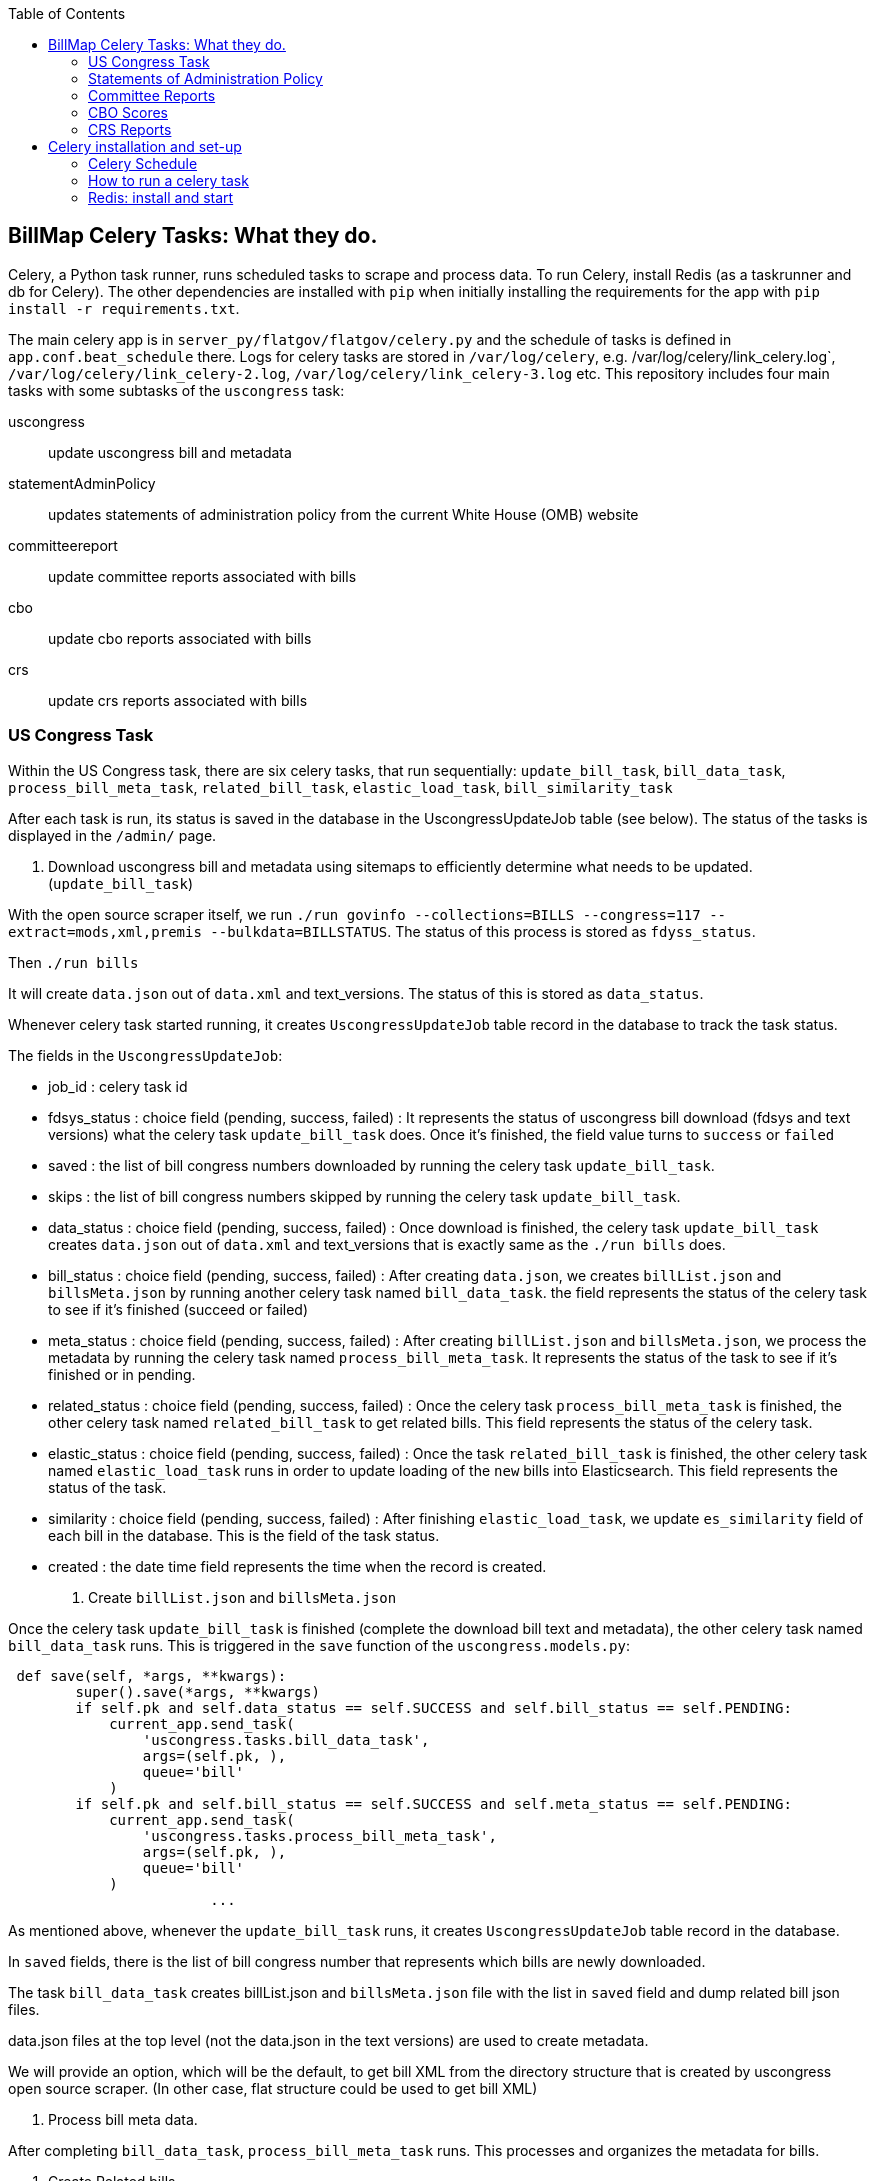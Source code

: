 :toc:

## BillMap Celery Tasks: What they do.

Celery, a Python task runner, runs scheduled tasks to scrape and process data. To run Celery, install Redis (as a taskrunner and db for Celery). The other dependencies are installed with `pip` when initially installing the requirements for the app with `pip install -r requirements.txt`.

The main celery app is in `server_py/flatgov/flatgov/celery.py` and the schedule of tasks is defined in `app.conf.beat_schedule` there. Logs for celery tasks are stored in `/var/log/celery`, e.g.  /var/log/celery/link_celery.log`,  `/var/log/celery/link_celery-2.log`,  `/var/log/celery/link_celery-3.log` etc. This repository includes four main tasks with some subtasks of the `uscongress` task:

uscongress:: update uscongress bill and metadata
statementAdminPolicy:: updates statements of administration policy from the current White House (OMB) website
committeereport:: update committee reports associated with bills 
cbo:: update cbo reports associated with bills 
crs:: update crs reports associated with bills 


### US Congress Task

Within the US Congress task, there are six celery tasks, that run sequentially:
`update_bill_task`, `bill_data_task`, `process_bill_meta_task`, `related_bill_task`, `elastic_load_task`, `bill_similarity_task`

After each task is run, its status is saved in the database in the UscongressUpdateJob table (see below). The status of the tasks is displayed in the `/admin/` page.

1. Download uscongress bill and metadata using sitemaps to efficiently determine what needs to be updated. (`update_bill_task`)

With the open source scraper itself, we run `./run govinfo --collections=BILLS --congress=117 --extract=mods,xml,premis --bulkdata=BILLSTATUS`. The status of this process is stored as `fdyss_status`.

Then `./run bills`

It will create `data.json` out of `data.xml` and text_versions. The status of this is stored as `data_status`.

Whenever celery task started running, it creates `UscongressUpdateJob` table record in the database to track the task status.

The fields in the `UscongressUpdateJob`:

- job_id : celery task id

- fdsys_status : choice field (pending, success, failed) : It represents the status of uscongress bill download (fdsys and text versions) what the celery task `update_bill_task` does. Once it's finished, the field value turns to `success` or `failed`

- saved : the list of bill congress numbers downloaded by running the celery task `update_bill_task`.

- skips : the list of bill congress numbers skipped by running the celery task `update_bill_task`.

- data_status : choice field (pending, success, failed) : Once download is finished, the celery task `update_bill_task` creates `data.json` out of `data.xml` and text_versions that is exactly same as the `./run bills` does.

- bill_status : choice field (pending, success, failed) : After creating `data.json`, we creates `billList.json` and `billsMeta.json` by running another celery task named `bill_data_task`. the field represents the status of the celery task to see if it's finished (succeed or failed)

- meta_status : choice field (pending, success, failed) : After creating `billList.json` and `billsMeta.json`, we process the metadata by running the celery task named `process_bill_meta_task`. It represents the status of the task to see if it's finished or in pending.

- related_status : choice field (pending, success, failed) : Once the celery task `process_bill_meta_task` is finished, the other celery task named `related_bill_task` to get related bills. This field represents the status of the celery task.

- elastic_status : choice field (pending, success, failed) : Once the task `related_bill_task` is finished, the other celery task named `elastic_load_task` runs in order to update loading of the `new` bills into Elasticsearch. This field represents the status of the task.

- similarity :  choice field (pending, success, failed) : After finishing `elastic_load_task`, we update `es_similarity` field of each bill in the database. This is the field of the task status.

- created : the date time field represents the time when the record is created. 

+
2. Create `billList.json` and `billsMeta.json`

Once the celery task `update_bill_task` is finished (complete the download bill text and metadata), the other celery task named `bill_data_task` runs. This is triggered in the `save` function of the `uscongress.models.py`:

```python
 def save(self, *args, **kwargs):
        super().save(*args, **kwargs)
        if self.pk and self.data_status == self.SUCCESS and self.bill_status == self.PENDING:
            current_app.send_task(
                'uscongress.tasks.bill_data_task',
                args=(self.pk, ),
                queue='bill'
            )
        if self.pk and self.bill_status == self.SUCCESS and self.meta_status == self.PENDING:
            current_app.send_task(
                'uscongress.tasks.process_bill_meta_task',
                args=(self.pk, ),
                queue='bill'
            )
			...
```

As mentioned above, whenever the `update_bill_task` runs, it creates `UscongressUpdateJob` table record in the database.

In `saved` fields, there is the list of bill congress number that represents which bills are newly downloaded.

The task `bill_data_task` creates billList.json and `billsMeta.json` file with the list in `saved` field and dump related bill json files.

data.json files at the top level (not the data.json in the text versions) are used to create metadata.

We will provide an option, which will be the default, to get bill XML from the directory structure that is created by uscongress open source scraper. (In other case, flat structure could be used to get bill XML)

3. Process bill meta data.

After completing `bill_data_task`, `process_bill_meta_task` runs. This processes and organizes the metadata for bills.

4. Create Related bills.

Next, the `related_bill_task` runs.

In the task it creates bill instances in the Bill table in the database.

5. Update loading of the `new` bills into Elasticsearch

The celery task `elastic_load_task` update loading of the `new` bills into Elasticsearch

The xml for bill similarity is in text_versions that is the bill document itself.

We use them.

6. Update the bill similarity

The celery task `bill_similarity_task` update the bill similarity.

It only update the new bills since the new bill list is in the `saved` field in the UscongressUpdateJob table record.

The xml for bill similarity is in text_versions that is the bill document itself, so we use them.

#### Flat structure

├── 110
│   ├── dtd
│   └── pdf
├── 111
│   ├── dtd
│   └── pdf
├── 112
│   ├── dtd
│   └── pdf
├── 113
│   ├── dtd
   └── pdf
├── 114
│   ├── dtd
│   ├── pdf
├── 115
│   ├── dtd
│   ├── pdf
├── 115-bk
│   ├── dtd
│   ├── pdf
├── 116
│   ├── dtd
│   ├── pdf

### Statements of Administration Policy 

Found in `server_py/flatgov/common/management`, the Statements of Administration Policy task (currently 'biden_statements.py') scrapes the links of SAP from the White House website and stores to the database using the `original_pdf_link` as a unique field to avoid duplicates.

### Committee Reports 

TODO: describe the celery task for committee reports 

### CBO Scores

The CBO Scores task (in `common/tasks.py`, referring to `common/cbo.py`) processes metadata from bill status XML, to retrieve the 'cboCostEstimates' field. Once all of these are collected, it checks the database for each entry and stores any new entries.

### CRS Reports

The CRS Reports task runs the CRS scraper, described in xref:CRS_REPORTS.adoc[CRS_REPORTS].

## Celery installation and set-up 

### Celery Schedule

The Celery tasks are run on a schedule by `celery-beat`. The schedule is defined in https://github.com/aih/FlatGov/blob/main/server_py/flatgov/flatgov/celery.py

For example, a CSV of the CRS documents is created every night at midnight here:

https://github.com/aih/FlatGov/blob/main/server_py/flatgov/flatgov/celery.py#L42

```
'crs_scraper_daily': {
'task': 'bills.tasks.crs_task',
'schedule': crontab(minute=0, hour=1),
'options': {'queue': 'bill'}
},
```

### How to run a celery task

#### Development

For a celery worker, open one terminal, go to the Django project root directory (in our case `.../Flatgov/server_py/flatgov`), then activate the virtual environment.

Run the command below (Run the celery worker).

`celery worker -Q bill -A flatgov.celery:app -n flatgov.%%h --loglevel=info`

For celery scheduler, open another terminal, go to the Django project root directory (in our case `.../Flatgov/server_py/flatgov`), then activate the virtual environment.

Run the command below (Run the celery redbeat)

`celery beat -S redbeat.RedBeatScheduler -A flatgov.celery:app --loglevel=info`

Then the background tasks (celery tasks ) run daily at midnight.


#### Production: Run Celeryd as a daemon on the Ubuntu server

1. Init-script: celeryd

Before configuring it, go to the `deployment_scripts/conf_celeryd` and update all the paths with the absolute paths

Copy `deployment_scripts/bill_celeryd` file to `/etc/init.d/celeryd`.

Make celeryd executable (Run following commands from the terminal.)

`sudo chmod 755 /etc/init.d/celeryd`

`sudo chown root:root /etc/init.d/celeryd`

For configuration, copy `deployment_scripts/conf_celeryd` file to `/etc/default/celeryd`.

You can check if the worker is active by:

```bash
(flatgov) ubuntu:/opt/flatgov/FlatGov/server_py/flatgov/flatgov$  sudo chown -R ubuntu:ubuntu /var/run/celery/
(flatgov) ubuntu/opt/flatgov/FlatGov/server_py/flatgov/flatgov$ sudo chown -R ubuntu:ubuntu /var/log/celery/
(flatgov) ubuntu:/opt/flatgov/FlatGov/server_py/flatgov/flatgov$ sudo /etc/init.d/celeryd start
celery init v10.1.
Using config script: /etc/default/celeryd
celery multi v4.4.2 (cliffs)
> Starting nodes...
	> celery@ip-172-31-58-205: OK
```


NOTE: On Ubuntu, using the default `ubuntu` user, the settings are as follows.

```bash
CELERY_BIN="/home/ubuntu/.pyenv/versions/flatgov/bin/celery"
CELERY_APP="flatgov.celery:app"

CELERYD_CHDIR="/opt/flatgov/FlatGov/server_py/flatgov/"
CELERYD_OPTS="--time-limit=300 --concurrency=3 -Q bill -l INFO"
CELERYD_LOG_FILE="/var/log/celery/link_%n%I.log"
CELERYD_PID_FILE="/var/run/celery/link_%n.pid"
CELERYD_USER="ubuntu"
CELERYD_GROUP="ubuntu"
CELERY_CREATE_DIRS=1
```

To test:
```bash
(flatgov) ubuntu:/opt/flatgov/FlatGov/server_py/flatgov/flatgov$ sudo /etc/init.d/celeryd status
celery init v10.1.
Using config script: /etc/default/celeryd
celeryd (node link_celery) (pid 26679) is up...
```

+
2. Init-script: celerybeat

Before configuring it, go to the `deployment_scripts/conf_celerybeat` and update all the paths with the absolute paths

Copy `deployment_scripts/celerybeat` file to `/etc/init.d/celerybeat`.

Make celerybeat executable (Run following commands from the terminal.)

`sudo chmod 755 /etc/init.d/celerybeat`

`sudo chown root:root /etc/init.d/celerybeat`

For configuration, copy `deployment_scripts/conf_celerybeat` file to `/etc/default/celerybeat`.

Then 
`sudo chown root:root '/etc/default/celerybeat'`
`sudo chmod 640 '/etc/default/celerybeat'`

You can check if the beat is active by:

`sudo /etc/init.d/celerybeat start`

`sudo /etc/init.d/celerybeat status`

On ubuntu, with a 'flatgov' virtualenv, the settings are as follows:

"/etc/default/celerybeat" 
```
CELERY_BIN="/home/ubuntu/.pyenv/versions/3.8.3/envs/flatgov/bin/celery"
CELERY_APP="flatgov.celery:app"
CELERYBEAT_CHDIR="/opt/flatgov/FlatGov/server_py/flatgov"
CELERYBEAT_USER="ubuntu"
CELERYBEAT_GROUP="ubuntu"
CELERYBEAT_OPTS="--schedule=/var/run/celery/celerybeat-schedule"
```

+
3. Maintenance

As was shown, the following commands control worker and beat:

`/etc/init.d/celeryd {start|stop|restart}`

`/etc/init.d/celerybeat {start|stop|restart}`

The celerybeat user may also need to be set to `ubuntu`

+
4. Run a task manually

If you need to run a task manually (e.g. to test, or to get data off schedule), run a separate Celery worker:

```bash
(flatgov) ubuntu:/opt/flatgov/FlatGov/server_py/flatgov$ celery worker -Q bill -A flatgov.celery:app -n flatgov.%%h --loglevel=info

 -------------- celery@flatgov.%ip-... v4.4.2 (cliffs)
--- ***** -----
-- ******* ---- Linux-5.4.0-1041-aws-x86_64-with-glibc2.27 2021-04-01 18:18:04
- *** --- * ---
- ** ---------- [config]
```

Then in a separate terminal run `pyenv activate flatgov`. Then:

```python
(flatgov) ubuntu:/opt/flatgov/FlatGov/server_py/flatgov$ python manage.py shell
Python 3.8.3 (default, Sep 24 2020, 22:52:34)
[GCC 7.5.0] on linux
Type "help", "copyright", "credits" or "license" for more information.
(InteractiveConsole)
>>> from bills.tasks import sap_biden_task
>>> from celery import current_app
>>> current_app.send_task('bills.tasks.sap_biden_task', queue='bill')
<AsyncResult: a5d7d336-0125-4bdf-8819-5628b2341081>
```
OR for the uscongress update task:
```
>>> from uscongress.tasks import update_bill_task
>>> from celery import current_app
>>> current_app.send_task('uscongress.tasks.update_bill_task', queue='bill')
<AsyncResult: f05d3449-d473-498f-b6f0-87f663cd20e3>
```

Then you can track the task by looking in the celery logs, or on the original celery terminal, e.g.:
```
2021-04-01 18:27:47,069: WARNING/ForkPoolWorker-1] 2021-04-01 18:27:47 [scrapy.statscollectors] INFO: Dumping Scrapy stats:
{'downloader/request_bytes': 486,
 'downloader/request_count': 2,
 'downloader/request_method_count/GET': 2,
 'downloader/response_bytes': 27570,
 'downloader/response_count': 2,
 'downloader/response_status_count/200': 2,
 'elapsed_time_seconds': 0.393221,
 'finish_reason': 'finished',
 'finish_time': datetime.datetime(2021, 4, 1, 18, 27, 47, 68878),
 'item_scraped_count': 10,
 'log_count/DEBUG': 12,
 'log_count/INFO': 10,
 'log_count/WARNING': 22,
 'memusage/max': 83107840,
 'memusage/startup': 83107840,
 'response_received_count': 2,
 'robotstxt/request_count': 1,
 'robotstxt/response_count': 1,
 'robotstxt/response_status_count/200': 1,
 'scheduler/dequeued': 1,
 'scheduler/dequeued/memory': 1,
 'scheduler/enqueued': 1,
 'scheduler/enqueued/memory': 1,
 'start_time': datetime.datetime(2021, 4, 1, 18, 27, 46, 675657)}
[2021-04-01 18:27:47,069: INFO/ForkPoolWorker-1] Spider closed (finished)
```


For a different task, e.g. CommitteeDocument, the commands are:
`celery worker -Q bill -A flatgov.celery:app -n flatgov.%%h --loglevel=info`

- Open another shell and run django shell -> 
```bash
python manage.py shell
from celery import current_app
current_app.send_task("bills.tasks.committee_report_scrapy_task", queue="bill")
```

See image::media/celery-task-manual.png[Manual Celery Task,300,200]

Then you can keep track of the task status on the terminal that celery is running on or you can see the CommitteeDocument records in the django admin dashboard.
The initial data loading will take a long time; there are about 17,000 records.

### Redis: install and start

Running Celery requires Redis. To set up and get Redis working see below. Also see the instructions on the [Redis website](https://redis.io/).:

* On Ubuntu:

Install
```bash
$ sudo apt update
$ sudo apt install redis-server
Reading package lists... Done
Fetched 634 kB in 0s (24.3 MB/s)...

```


Start
`sudo systemctl restart redis.service`


To confirm that it is running:
`sudo systemctl status redis`

If necessary, edit `/etc/redis/redis.conf`. Our set-up should not require any special settings
